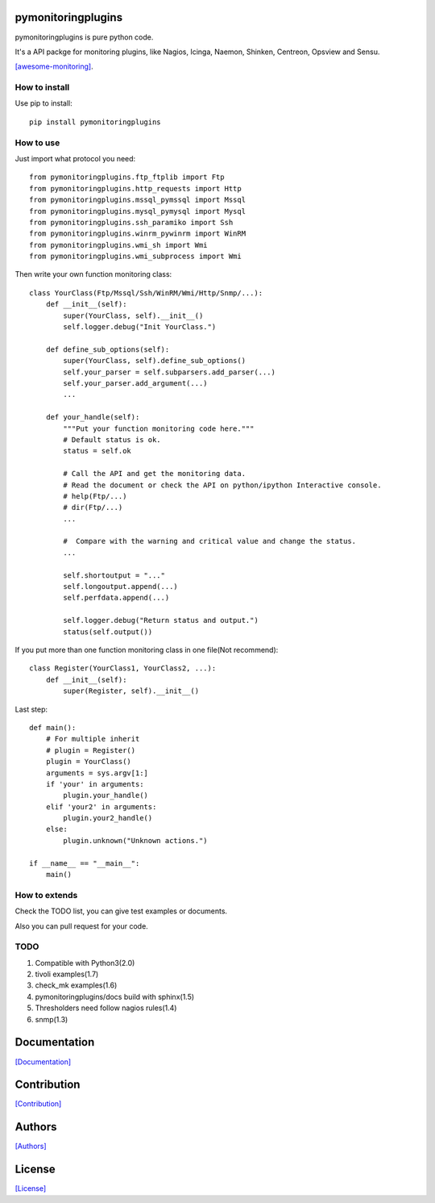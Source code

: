 .. image:: https://img.shields.io/pypi/v/pymonitoringplugins.svg
   :target: https://pypi.python.org/pypi/pymonitoringplugins/

.. image:: https://img.shields.io/pypi/dm/pymonitoringplugins.svg
   :target: https://pypi.python.org/pypi/pymonitoringplugins/

===================
pymonitoringplugins
===================

pymonitoringplugins is pure python code.

It's a API packge for monitoring plugins, like Nagios, Icinga, Naemon, Shinken, Centreon, Opsview and Sensu.

`[awesome-monitoring] <https://github.com/crazy-canux/awesome-monitoring>`_.

--------------
How to install
--------------

Use pip to install::

    pip install pymonitoringplugins

----------
How to use
----------

Just import what protocol you need::

    from pymonitoringplugins.ftp_ftplib import Ftp
    from pymonitoringplugins.http_requests import Http
    from pymonitoringplugins.mssql_pymssql import Mssql
    from pymonitoringplugins.mysql_pymysql import Mysql
    from pymonitoringplugins.ssh_paramiko import Ssh
    from pymonitoringplugins.winrm_pywinrm import WinRM
    from pymonitoringplugins.wmi_sh import Wmi
    from pymonitoringplugins.wmi_subprocess import Wmi

Then write your own function monitoring class::

    class YourClass(Ftp/Mssql/Ssh/WinRM/Wmi/Http/Snmp/...):
        def __init__(self):
            super(YourClass, self).__init__()
            self.logger.debug("Init YourClass.")

        def define_sub_options(self):
            super(YourClass, self).define_sub_options()
            self.your_parser = self.subparsers.add_parser(...)
            self.your_parser.add_argument(...)
            ...

        def your_handle(self):
            """Put your function monitoring code here."""
            # Default status is ok.
            status = self.ok

            # Call the API and get the monitoring data.
            # Read the document or check the API on python/ipython Interactive console.
            # help(Ftp/...)
            # dir(Ftp/...)
            ...

            #  Compare with the warning and critical value and change the status.
            ...

            self.shortoutput = "..."
            self.longoutput.append(...)
            self.perfdata.append(...)

            self.logger.debug("Return status and output.")
            status(self.output())

If you put more than one function monitoring class in one file(Not recommend)::

    class Register(YourClass1, YourClass2, ...):
        def __init__(self):
            super(Register, self).__init__()

Last step::

    def main():
        # For multiple inherit
        # plugin = Register()
        plugin = YourClass()
        arguments = sys.argv[1:]
        if 'your' in arguments:
            plugin.your_handle()
        elif 'your2' in arguments:
            plugin.your2_handle()
        else:
            plugin.unknown("Unknown actions.")

    if __name__ == "__main__":
        main()

--------------
How to extends
--------------

Check the TODO list, you can give test examples or documents.

Also you can pull request for your code.

-----
TODO
-----

1. Compatible with Python3(2.0)
2. tivoli examples(1.7)
3. check_mk examples(1.6)
4. pymonitoringplugins/docs build with sphinx(1.5)
5. Thresholders need follow nagios rules(1.4)
6. snmp(1.3)

=============
Documentation
=============

`[Documentation] <http://pymonitoringplugins.readthedocs.io/en/latest/>`_

============
Contribution
============

`[Contribution] <https://github.com/crazy-canux/pymonitoringplugins/blob/master/CONTRIBUTING.rst>`_

=======
Authors
=======

`[Authors] <https://github.com/crazy-canux/pymonitoringplugins/blob/master/AUTHORS.rst>`_

=======
License
=======

`[License] <https://github.com/crazy-canux/pymonitoringplugins/blob/master/LICENSE>`_
